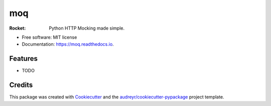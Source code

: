 ===
moq
===


.. image:: https://img.shields.io/pypi/v/moq.svg
        :target: https://pypi.python.org/pypi/moq

.. image:: https://img.shields.io/travis/symonk/moq.svg
        :target: https://travis-ci.com/symonk/moq

.. image:: https://readthedocs.org/projects/moq/badge/?version=latest
        :target: https://moq.readthedocs.io/en/latest/?badge=latest
        :alt: Documentation Status


.. image:: https://pyup.io/repos/github/symonk/moq/shield.svg
     :target: https://pyup.io/repos/github/symonk/moq/
     :alt: Updates



:Rocket: Python HTTP Mocking made simple.


* Free software: MIT license
* Documentation: https://moq.readthedocs.io.


Features
--------

* TODO

Credits
-------

This package was created with Cookiecutter_ and the `audreyr/cookiecutter-pypackage`_ project template.

.. _Cookiecutter: https://github.com/audreyr/cookiecutter
.. _`audreyr/cookiecutter-pypackage`: https://github.com/audreyr/cookiecutter-pypackage
